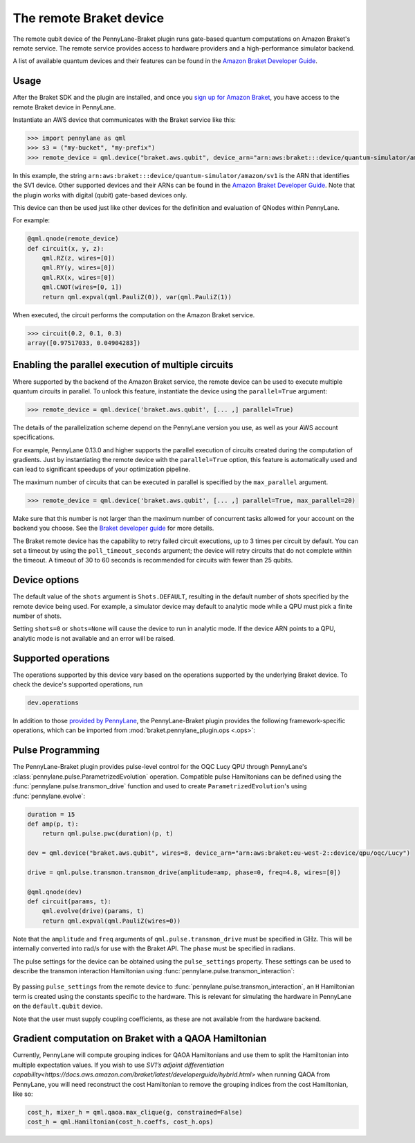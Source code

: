 The remote Braket device
========================

The remote qubit device of the PennyLane-Braket plugin runs gate-based quantum computations on Amazon Braket's remote service.
The remote service provides access to hardware providers and a high-performance simulator backend.

A list of available quantum devices and their features can be found in the `Amazon Braket Developer Guide <https://docs.aws.amazon.com/braket/latest/developerguide/braket-devices.html>`_.

Usage
~~~~~

After the Braket SDK and the plugin are installed, and once you
`sign up for Amazon Braket <https://docs.aws.amazon.com/braket/latest/developerguide/braket-enable-overview.html>`_,
you have access to the remote Braket device in PennyLane.

Instantiate an AWS device that communicates with the Braket service like this:

>>> import pennylane as qml
>>> s3 = ("my-bucket", "my-prefix")
>>> remote_device = qml.device("braket.aws.qubit", device_arn="arn:aws:braket:::device/quantum-simulator/amazon/sv1", s3_destination_folder=s3, wires=2)

In this example, the string ``arn:aws:braket:::device/quantum-simulator/amazon/sv1`` is the ARN that identifies the SV1 device. Other supported devices and their ARNs can be found in the `Amazon Braket Developer Guide <https://docs.aws.amazon.com/braket/latest/developerguide/braket-devices.html>`_.
Note that the plugin works with digital (qubit) gate-based devices only.

This device can then be used just like other devices for the definition and evaluation of QNodes within PennyLane.

For example:

.. code-block:: python

    @qml.qnode(remote_device)
    def circuit(x, y, z):
        qml.RZ(z, wires=[0])
        qml.RY(y, wires=[0])
        qml.RX(x, wires=[0])
        qml.CNOT(wires=[0, 1])
        return qml.expval(qml.PauliZ(0)), var(qml.PauliZ(1))

When executed, the circuit performs the computation on the Amazon Braket service.

>>> circuit(0.2, 0.1, 0.3)
array([0.97517033, 0.04904283])

Enabling the parallel execution of multiple circuits
~~~~~~~~~~~~~~~~~~~~~~~~~~~~~~~~~~~~~~~~~~~~~~~~~~~~

Where supported by the backend of the Amazon Braket service, the remote device can be used to execute multiple
quantum circuits in parallel. To unlock this feature, instantiate the device using the ``parallel=True`` argument:

>>> remote_device = qml.device('braket.aws.qubit', [... ,] parallel=True)

The details of the parallelization scheme depend on the PennyLane version you use, as well as your AWS account specifications.

For example, PennyLane 0.13.0 and higher supports the parallel execution of circuits created during the computation of gradients.
Just by instantiating the remote device with the ``parallel=True`` option, this feature is automatically used and can
lead to significant speedups of your optimization pipeline.

The maximum number of circuits that can be executed in parallel is specified by the ``max_parallel`` argument.

>>> remote_device = qml.device('braket.aws.qubit', [... ,] parallel=True, max_parallel=20)

Make sure that this number is not larger than the maximum number of concurrent tasks allowed for your account on the backend you choose. See the `Braket developer guide <https://docs.aws.amazon.com/braket/latest/developerguide/braket-quotas.html>`_ for more details.

The Braket remote device has the capability to retry failed circuit executions, up to 3 times per circuit by default.
You can set a timeout by using the ``poll_timeout_seconds`` argument;
the device will retry circuits that do not complete within the timeout.
A timeout of 30 to 60 seconds is recommended for circuits with fewer than 25 qubits.

Device options
~~~~~~~~~~~~~~

The default value of the ``shots`` argument is ``Shots.DEFAULT``, resulting in the default number of
shots specified by the remote device being used. For example, a simulator device may default to
analytic mode while a QPU must pick a finite number of shots.

Setting ``shots=0`` or ``shots=None`` will cause the device to run in analytic mode. If the device
ARN points to a QPU, analytic mode is not available and an error will be raised.

Supported operations
~~~~~~~~~~~~~~~~~~~~

The operations supported by this device vary based on the operations supported by the underlying Braket device. To check
the device's supported operations, run

.. code-block:: python

    dev.operations

In addition to those `provided by PennyLane <https://pennylane.readthedocs.io/en/stable/introduction/operations.html#qubit-operations>`_,
the PennyLane-Braket plugin provides the following framework-specific operations, which can be imported
from :mod:`braket.pennylane_plugin.ops <.ops>`:

.. autosummary::
    braket.pennylane_plugin.CPhaseShift00
    braket.pennylane_plugin.CPhaseShift01
    braket.pennylane_plugin.CPhaseShift10
    braket.pennylane_plugin.PSWAP
    braket.pennylane_plugin.GPi
    braket.pennylane_plugin.GPi2
    braket.pennylane_plugin.MS

Pulse Programming
~~~~~~~~~~~~~~~~~

The PennyLane-Braket plugin provides pulse-level control for the OQC Lucy QPU through PennyLane's :class:`pennylane.pulse.ParametrizedEvolution`
operation. Compatible pulse Hamiltonians can be defined using the :func:`pennylane.pulse.transmon_drive` function and used to create
``ParametrizedEvolution``'s using :func:`pennylane.evolve`:

.. code-block:: python

    duration = 15
    def amp(p, t):
        return qml.pulse.pwc(duration)(p, t)

    dev = qml.device("braket.aws.qubit", wires=8, device_arn="arn:aws:braket:eu-west-2::device/qpu/oqc/Lucy")

    drive = qml.pulse.transmon.transmon_drive(amplitude=amp, phase=0, freq=4.8, wires=[0])

    @qml.qnode(dev)
    def circuit(params, t):
        qml.evolve(drive)(params, t)
        return qml.expval(qml.PauliZ(wires=0))

Note that the ``amplitude`` and ``freq`` arguments of ``qml.pulse.transmon_drive`` must be specified in :math:`\text{GHz}`. This will be internally
converted into :math:`\text{rad/s}` for use with the Braket API. The ``phase`` must be specified in radians.

The pulse settings for the device can be obtained using the ``pulse_settings`` property. These settings can be used to describe the transmon
interaction Hamiltonian using :func:`pennylane.pulse.transmon_interaction`:

    .. code-block:: python
        dev = qml.device("braket.aws.qubit", wires=8, device_arn="arn:aws:braket:eu-west-2::device/qpu/oqc/Lucy")
        pulse_settings = dev.pulse_settings
        H = qml.pulse.transmon_interaction(**pulse_settings, coupling=0.02)

By passing ``pulse_settings`` from the remote device to :func:`pennylane.pulse.transmon_interaction`, an ``H`` Hamiltonian term is created using
the constants specific to the hardware. This is relevant for simulating the hardware in PennyLane on the ``default.qubit`` device.

Note that the user must supply coupling coefficients, as these are not available from the hardware backend.

Gradient computation on Braket with a QAOA Hamiltonian
~~~~~~~~~~~~~~~~~~~~~~~~~~~~~~~~~~~~~~~~~~~~~~~~~~~~~~

Currently, PennyLane will compute grouping indices for QAOA Hamiltonians and use them to split the Hamiltonian into multiple expectation values. If you wish to use `SV1’s adjoint differentiation capability<https://docs.aws.amazon.com/braket/latest/developerguide/hybrid.html>` when running QAOA from PennyLane, you will need reconstruct the cost Hamiltonian to remove the grouping indices from the cost Hamiltonian, like so:

.. code-block:: python

    cost_h, mixer_h = qml.qaoa.max_clique(g, constrained=False)
    cost_h = qml.Hamiltonian(cost_h.coeffs, cost_h.ops)
